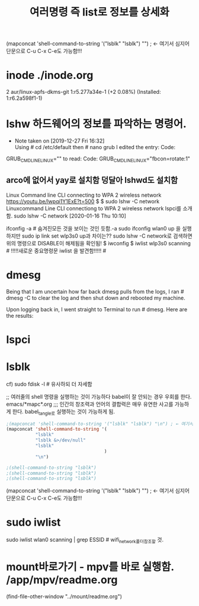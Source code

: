 #+TITLE: 여러명령 즉 list로 정보를 상세화
#+CREATOR: LEEJEONGPYO
#+STARTUP: showeverything indent

(mapconcat 'shell-command-to-string '("lsblk" "lsblk") "\n") ; ← 여기서 심지어 단문으로 C-u C-x C-e도 가능함!!!

* inode ./inode.org
2 aur/linux-apfs-dkms-git 1:r5.277a34e-1 (+2 0.08%) (Installed: 1:r6.2a598f1-1)

* lshw 하드웨어의 정보를 파악하는 명령어.

  - Note taken on [2019-12-27 Fri 16:32] \\
    Using # cd /etc/default then # nano grub I edited the entry:
  	Code:
 GRUB_CMDLINE_LINUX=""
to read:
Code:
 GRUB_CMDLINE_LINUX="fbcon=rotate:1"


** arco에 없어서 yay로 설치함 덩달아 lshwd도 설치함

Linux Command line CLI connecting to WPA 2 wireless network
https://youtu.be/lwpqi1Y1ExE?t=500
$ $ sudo lshw -C network Linuxcommand Line CLI connectiong to WPA 2 wireless network
lspci를 소개함.
sudo lshw -C network [2020-01-16 Thu 10:10]

ifconfig -a # 숨겨진모든 것을 보이는 것인 듯함.-a
sudo ifconfig wlan0 up 을 실행하지만 sudo ip link set wlp3s0 up과 차이는??
sudo lshw -C network로 검색하면 위의 명령으로 DISABLE이 해제됨을 확인됨!
$ iwconfig
$ iwlist wlp3s0 scanning # !!!!!새로운 중요명령문 iwlist 을 발견함!!!!! #



* dmesg
Being that I am uncertain how far back dmesg pulls from the logs, I ran # dmesg -C to clear the log and then shut down and rebooted my machine.

Upon logging back in, I went straight to Terminal to run # dmesg. Here are the results:

* lspci 

* lsblk
cf) sudo fdisk -l  # 유사하되 더 자세함

;; 여러줄의 shell 명령을 실행하는 것이 가능하다 babel이 잘 안되는 경우 우회를 한다. emacs/*mapc*.org
;;; 인간의 창조력과 언어의 결합력은 매우 유연한 사고를 가능하게 한다. babel_tangle로 실행하는 것이 가능하게 됨.
#+BEGIN_SRC emacs-lisp :results raw drawer
;(mapconcat 'shell-command-to-string '("lsblk" "lsblk") "\n") ; ← 여기서 심지어 단문으로 C-u C-x C-e도 가능함!!!
(mapconcat 'shell-command-to-string '(
           "lsblk" 
           "lsblk &>/dev/null"
           "lsblk" 
                                     ) 
           "\n")

;(shell-command-to-string "lsblk")
;(shell-command-to-string "lsblk")
;(shell-command-to-string "lsblk")
#+END_SRC


(mapconcat 'shell-command-to-string '("lsblk" "lsblk") "\n") ; ← 여기서 심지어 단문으로 C-u C-x C-e도 가능함!!!


* sudo iwlist
sudo iwlist wlan0 scanning | grep ESSID # wifi_network폴더참조할 것.


* mount바로가기 - mpv를 바로 실행함. /app/mpv/readme.org
    (find-file-other-window "../mount/readme.org")

